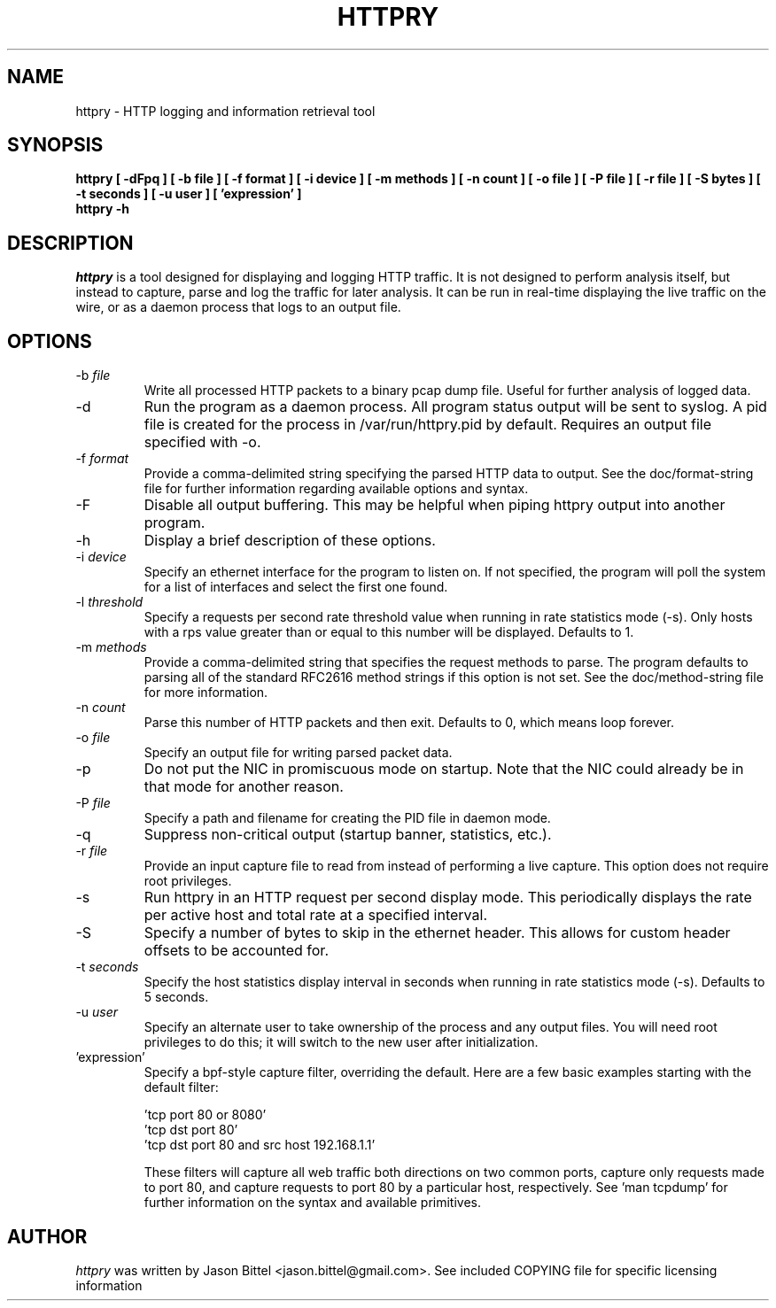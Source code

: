 .TH HTTPRY 1
.SH NAME
httpry \- HTTP logging and information retrieval tool
.SH SYNOPSIS
.B httpry [ -dFpq ] [ -b file ] [ -f format ] [ -i device ] [ -m methods ] [ -n count ] [ -o file ] [ -P file ] [ -r file ] [ -S bytes ] [ -t seconds ] [ -u user ] [ 'expression' ]
.br
.B httpry -h
.br
.SH DESCRIPTION
.PP
.I httpry
is a tool designed for displaying and logging HTTP traffic. It is not designed
to perform analysis itself, but instead to capture, parse and log the traffic
for later analysis. It can be run in real-time displaying the live traffic on
the wire, or as a daemon process that logs to an output file.
.SH OPTIONS
.IP "-b \fIfile\fP"
Write all processed HTTP packets to a binary pcap dump file. Useful for
further analysis of logged data.
.IP "-d"
Run the program as a daemon process. All program status output will be sent
to syslog. A pid file is created for the process in /var/run/httpry.pid by
default. Requires an output file specified with -o.
.IP "-f \fIformat\fP"
Provide a comma-delimited string specifying the parsed HTTP data to output.
See the doc/format-string file for further information regarding available
options and syntax.
.IP "-F"
Disable all output buffering. This may be helpful when piping httpry output
into another program.
.IP "-h"
Display a brief description of these options.
.IP "-i \fIdevice\fP"
Specify an ethernet interface for the program to listen on. If not specified,
the program will poll the system for a list of interfaces and select the
first one found.
.IP "-l \fIthreshold\fP"
Specify a requests per second rate threshold value when running in rate
statistics mode (-s). Only hosts with a rps value greater than or equal to
this number will be displayed. Defaults to 1.
.IP "-m \fImethods\fP"
Provide a comma-delimited string that specifies the request methods to parse.
The program defaults to parsing all of the standard RFC2616 method strings if
this option is not set. See the doc/method-string file for more information.
.IP "-n \fIcount\fP"
Parse this number of HTTP packets and then exit. Defaults to 0, which means
loop forever.
.IP "-o \fIfile\fP"
Specify an output file for writing parsed packet data.
.IP "-p"
Do not put the NIC in promiscuous mode on startup. Note that the NIC could
already be in that mode for another reason.
.IP "-P \fIfile\fP"
Specify a path and filename for creating the PID file in daemon mode.
.IP "-q"
Suppress non-critical output (startup banner, statistics, etc.).
.IP "-r \fIfile\fP"
Provide an input capture file to read from instead of performing
a live capture. This option does not require root privileges.
.IP "-s"
Run httpry in an HTTP request per second display mode. This periodically
displays the rate per active host and total rate at a specified interval.
.IP "-S"
Specify a number of bytes to skip in the ethernet header. This allows for
custom header offsets to be accounted for.
.IP "-t \fIseconds\fP"
Specify the host statistics display interval in seconds when running in
rate statistics mode (-s). Defaults to 5 seconds.
.IP "-u \fIuser\fP"
Specify an alternate user to take ownership of the process and any output
files. You will need root privileges to do this; it will switch to the new
user after initialization.
.IP "'expression'"
Specify a bpf-style capture filter, overriding the default. Here are a few
basic examples starting with the default filter:

 'tcp port 80 or 8080'
 'tcp dst port 80'
 'tcp dst port 80 and src host 192.168.1.1'

These filters will capture all web traffic both directions on two common
ports, capture only requests made to port 80, and capture requests to port
80 by a particular host, respectively. See 'man tcpdump' for further
information on the syntax and available primitives.
.SH AUTHOR
.I httpry
was written by Jason Bittel <jason.bittel@gmail.com>. See included COPYING
file for specific licensing information

